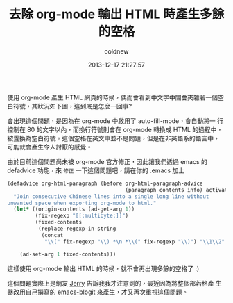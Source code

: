 #+TITLE: 去除 org-mode 輸出 HTML 時產生多餘的空格
#+AUTHOR: coldnew
#+EMAIL:  coldnew.tw@gmail.com
#+DATE:   2013-12-17 21:27:57
#+LANGUAGE: zh_TW
#+URL:    03349
#+OPTIONS: num:nil ^:nil
#+TAGS: org-mode emacs elisp


使用 org-mode 產生 HTML 網頁的時候，偶而會看到中文字中間會夾雜著一個空
白符號，其狀況如下圖，這到底是怎麼一回事?

[[file:files/2013/org-multibyte-problem.png]]

會出現這個問題，是因為在 org-mode 中啟用了 auto-fill-mode，會自動將一
行控制在 80 的文字以內，而換行符號則會在 org-mode 轉換成 HTML 的過程中，
被置換為空白符號。這個空格在英文中並不是問題，但是在非英語系的語言中，
可能就會產生令人討厭的感覺。

由於目前這個問題尚未被 org-mode 官方修正，因此讓我們透過 emacs 的
defadvice 功能，來 =修正= 一下這個問題吧，請在你的 .emacs 加上

#+BEGIN_SRC emacs-lisp
  (defadvice org-html-paragraph (before org-html-paragraph-advice
                                        (paragraph contents info) activate)
    "Join consecutive Chinese lines into a single long line without
  unwanted space when exporting org-mode to html."
    (let* ((origin-contents (ad-get-arg 1))
           (fix-regexp "[[:multibyte:]]")
           (fixed-contents
            (replace-regexp-in-string
             (concat
              "\\(" fix-regexp "\\) *\n *\\(" fix-regexp "\\)") "\\1\\2" origin-contents)))

      (ad-set-arg 1 fixed-contents)))
#+END_SRC

這樣使用 org-mode 輸出 HTML 的時候，就不會再出現多餘的空格了 :)

這個問題實際上是網友 [[http://jerrypeng.me/2013/10/remove-org-html-useless-spaces/][Jerry]] 告訴我我才注意到的，最近因為將整個部若格產
生器改用自己撰寫的 [[http://github.com/coldnew/emacs-blogit][emacs-blogit]] 來產生，才又再次重視這個問題。
